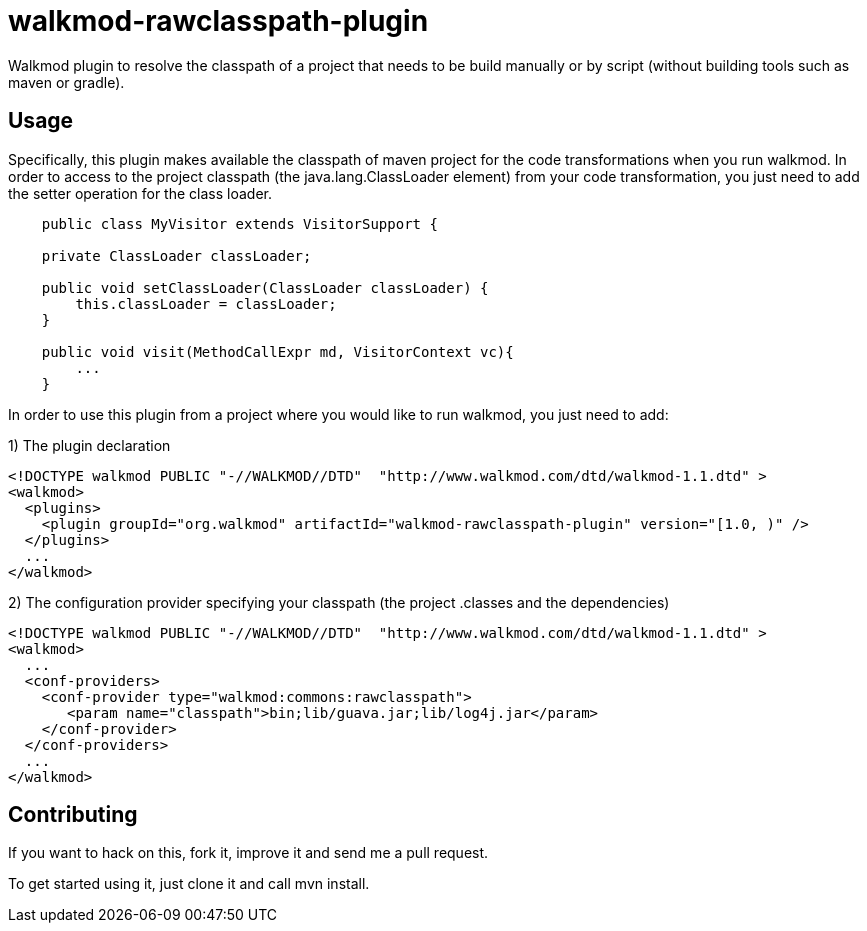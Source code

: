 walkmod-rawclasspath-plugin
===========================

Walkmod plugin to resolve the classpath of a project that needs to be build manually or by script (without building tools such as maven or gradle).  

== Usage 

Specifically, this plugin makes available the classpath of maven project for the code transformations when you run walkmod. In order to access to the project classpath (the java.lang.ClassLoader element) from your code transformation, you just need to add
the setter operation for the class loader.
----
    public class MyVisitor extends VisitorSupport {

    private ClassLoader classLoader;

    public void setClassLoader(ClassLoader classLoader) {
        this.classLoader = classLoader;
    }
	
    public void visit(MethodCallExpr md, VisitorContext vc){
        ...
    }
----

In order to use this plugin from a project where you would like to run walkmod, you just need to add:


1) The plugin declaration

```XML
<!DOCTYPE walkmod PUBLIC "-//WALKMOD//DTD"  "http://www.walkmod.com/dtd/walkmod-1.1.dtd" >
<walkmod>
  <plugins>
    <plugin groupId="org.walkmod" artifactId="walkmod-rawclasspath-plugin" version="[1.0, )" />
  </plugins>
  ...
</walkmod>
```

2) The configuration provider specifying your classpath (the project .classes and the dependencies)

```XML
<!DOCTYPE walkmod PUBLIC "-//WALKMOD//DTD"  "http://www.walkmod.com/dtd/walkmod-1.1.dtd" >
<walkmod>
  ...
  <conf-providers>
    <conf-provider type="walkmod:commons:rawclasspath">
       <param name="classpath">bin;lib/guava.jar;lib/log4j.jar</param>
    </conf-provider>
  </conf-providers>
  ...
</walkmod>
```

== Contributing

If you want to hack on this, fork it, improve it and send me a pull request.

To get started using it, just clone it and call mvn install. 


